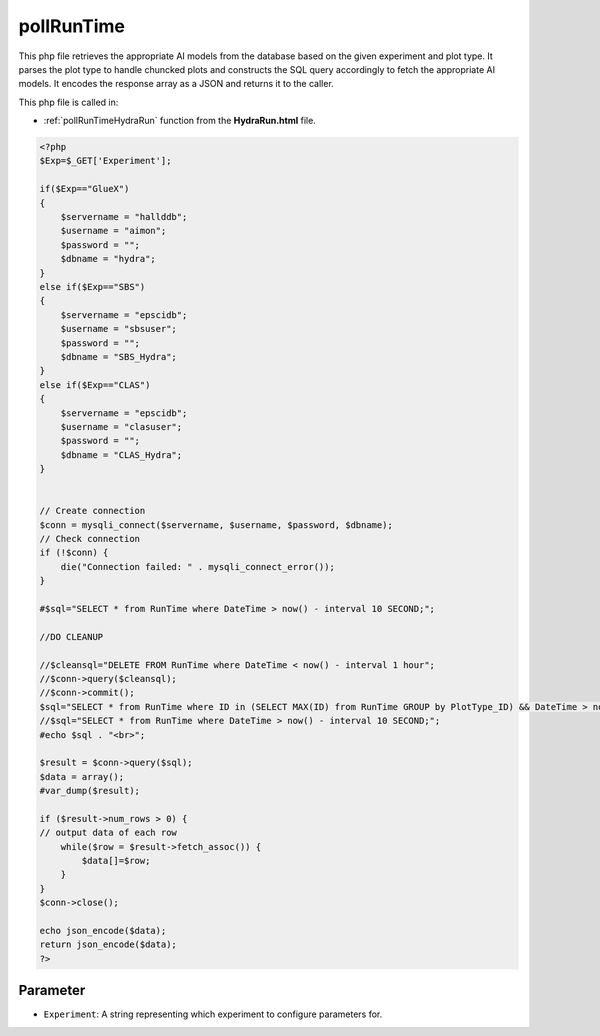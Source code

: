 .. _pollRunTimephp:

pollRunTime
======================

This php file retrieves the appropriate AI models from the database based on the given experiment and plot type. 
It parses the plot type to handle chuncked plots and constructs the SQL query accordingly to fetch the appropriate AI models. 
It encodes the response array as a JSON and returns it to the caller. 

This php file is called in: 

- :ref:`pollRunTimeHydraRun` function from the **HydraRun.html** file. 


.. code-block:: php 

    <?php
    $Exp=$_GET['Experiment'];

    if($Exp=="GlueX")
    {
        $servername = "hallddb";
        $username = "aimon";
        $password = "";
        $dbname = "hydra";
    }
    else if($Exp=="SBS")
    {
        $servername = "epscidb";
        $username = "sbsuser";
        $password = "";
        $dbname = "SBS_Hydra"; 
    }
    else if($Exp=="CLAS")
    {
        $servername = "epscidb";
        $username = "clasuser";
        $password = "";
        $dbname = "CLAS_Hydra"; 
    }


    // Create connection
    $conn = mysqli_connect($servername, $username, $password, $dbname);
    // Check connection
    if (!$conn) {
        die("Connection failed: " . mysqli_connect_error());
    }

    #$sql="SELECT * from RunTime where DateTime > now() - interval 10 SECOND;";

    //DO CLEANUP

    //$cleansql="DELETE FROM RunTime where DateTime < now() - interval 1 hour";
    //$conn->query($cleansql);
    //$conn->commit();
    $sql="SELECT * from RunTime where ID in (SELECT MAX(ID) from RunTime GROUP by PlotType_ID) && DateTime > now() - interval 10 SECOND ORDER BY ID desc;";
    //$sql="SELECT * from RunTime where DateTime > now() - interval 10 SECOND;";
    #echo $sql . "<br>";

    $result = $conn->query($sql);
    $data = array();
    #var_dump($result);

    if ($result->num_rows > 0) {
    // output data of each row
        while($row = $result->fetch_assoc()) {
            $data[]=$row;
        }
    } 
    $conn->close();

    echo json_encode($data);
    return json_encode($data);
    ?>

Parameter
~~~~~~~~~~~~~~~~

- ``Experiment``: A string representing which experiment to configure parameters for.